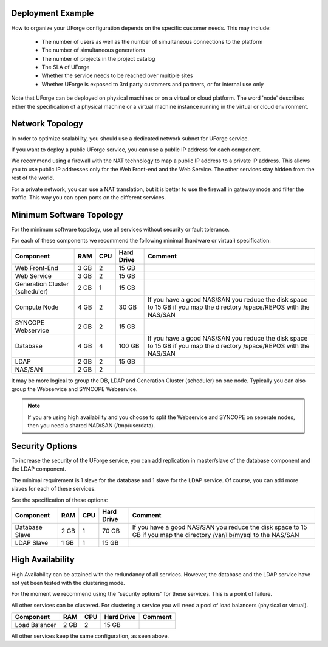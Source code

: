 .. Copyright 2016 FUJITSU LIMITED

.. _deployment-example:

Deployment Example
------------------

How to organize your UForge configuration depends on the specific customer needs.  This may include:

   * The number of users as well as the number of simultaneous connections to the platform
   * The number of simultaneous generations
   * The number of projects in the project catalog
   * The SLA of UForge
   * Whether the service needs to be reached over multiple sites
   * Whether UForge is exposed to 3rd party customers and partners, or for internal use only

Note that UForge can be deployed on physical machines or on a virtual or cloud platform.  The word 'node' describes either the specification of a physical machine or a virtual machine instance running in the virtual or cloud environment.

.. _network-topology:

Network Topology
----------------

In order to optimize scalability, you should use a dedicated network subnet for UForge service.

If you want to deploy a public UForge service, you can use a public IP address for each component.

We recommend using a firewall with the NAT technology to map a public IP address to a private IP address. This allows you to use public IP addresses only for the Web Front-end and the Web Service. The other services stay hidden from the rest of the world.

For a private network, you can use a NAT translation, but it is better to use the firewall in gateway mode and filter the traffic. This way you can open ports on the different services.


.. _minimum-sw-topology:

Minimum Software Topology
-------------------------

For the minimum software topology, use all services without security or fault tolerance.

For each of these components we recommend the following minimal (hardware or virtual) specification:

+----------------+------------+------------+----------------+--------------------------------+
| Component      | RAM        | CPU        | Hard Drive     | Comment                        |
+================+============+============+================+================================+
| Web Front-End  | 3 GB       | 2          | 15 GB          |                                |
+----------------+------------+------------+----------------+--------------------------------+
| Web Service    | 3 GB       | 2          | 15 GB          |                                |
+----------------+------------+------------+----------------+--------------------------------+
| Generation     | 2 GB       | 1          | 15 GB          |                                |
| Cluster        |            |            |                |                                |
| (scheduler)    |            |            |                |                                |
+----------------+------------+------------+----------------+--------------------------------+
| Compute Node   | 4 GB       | 2          | 30 GB          | If you have a good NAS/SAN you |
|                |            |            |                | reduce the disk space to 15 GB |
|                |            |            |                | if you map the directory       |
|                |            |            |                | /space/REPOS with the NAS/SAN  |
+----------------+------------+------------+----------------+--------------------------------+
| SYNCOPE        | 2 GB       | 2          | 15 GB          |                                |
| Webservice     |            |            |                |                                |
+----------------+------------+------------+----------------+--------------------------------+
| Database       | 4 GB       | 4          | 100 GB         | If you have a good NAS/SAN you |
|                |            |            |                | reduce the disk space to 15 GB |
|                |            |            |                | if you map the directory       |
|                |            |            |                | /space/REPOS with the NAS/SAN  |
+----------------+------------+------------+----------------+--------------------------------+
| LDAP           | 2 GB       | 2          | 15 GB          |                                |
+----------------+------------+------------+----------------+--------------------------------+
| NAS/SAN        | 2 GB       | 2          |                |                                |
+----------------+------------+------------+----------------+--------------------------------+

It may be more logical to group the DB, LDAP and Generation Cluster (scheduler) on one node. Typically you can also group the Webservice and SYNCOPE Webservice.

.. note:: If you are using high availability and you choose to split the Webservice and SYNCOPE on seperate nodes, then you need a shared NAD/SAN (/tmp/userdata). 

Security Options
----------------

To increase the security of the UForge service, you can add replication in master/slave of the database component and the LDAP component.

The minimal requirement is 1 slave for the database and 1 slave for the LDAP service. Of course, you can add more slaves for each of these services.

See the specification of these options:

+----------------+------------+------------+----------------+--------------------------------+
| Component      | RAM        | CPU        | Hard Drive     | Comment                        |
+================+============+============+================+================================+
| Database Slave | 2 GB       | 1          | 70 GB          | If you have a good NAS/SAN you |
|                |            |            |                | reduce the disk space to 15 GB |
|                |            |            |                | if you map the directory       |
|                |            |            |                | /var/lib/mysql to the NAS/SAN  |
+----------------+------------+------------+----------------+--------------------------------+
| LDAP Slave     | 1 GB       | 1          | 15 GB          |                                |
+----------------+------------+------------+----------------+--------------------------------+

High Availability
-----------------

High Availability can be attained with the redundancy of all services. However, the database and the LDAP service have not yet been tested with the clustering mode.

For the moment we recommend using the “security options” for these services. This is a point of failure.

All other services can be clustered. For clustering a service you will need a pool of load balancers (physical or virtual). 

+----------------+------------+------------+----------------+--------------------------------+
| Component      | RAM        | CPU        | Hard Drive     | Comment                        |
+================+============+============+================+================================+
| Load Balancer  | 2 GB       | 2          | 15 GB          |                                |
+----------------+------------+------------+----------------+--------------------------------+


All other services keep the same configuration, as seen above.
